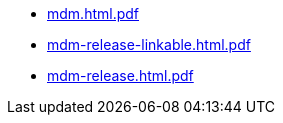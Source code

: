 * https://commoncriteria.github.io/mdm/xml-builder-test-2/mdm.html.pdf[mdm.html.pdf]
* https://commoncriteria.github.io/mdm/xml-builder-test-2/mdm-release-linkable.html.pdf[mdm-release-linkable.html.pdf]
* https://commoncriteria.github.io/mdm/xml-builder-test-2/mdm-release.html.pdf[mdm-release.html.pdf]
